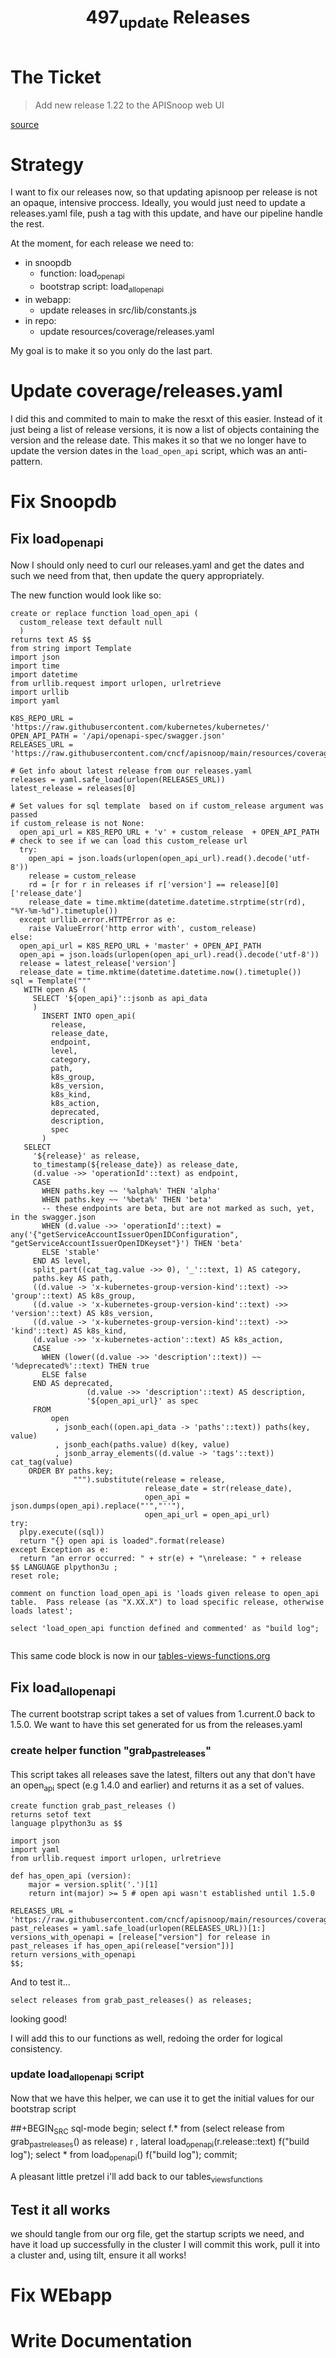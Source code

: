 #+TITLE: 497_update Releases

* The Ticket
#+begin_quote
Add new release 1.22 to the APISnoop web UI
#+end_quote
[[https://github.com/cncf/apisnoop/issues/497][source]]
* Strategy
I want to fix our releases now, so that updating apisnoop per release is not an opaque, intensive proccess.
Ideally, you would just need to update a releases.yaml file, push a tag with this update, and have our pipeline handle the rest.

At the moment, for each release we need to:
- in snoopdb
  - function: load_open_api
  - bootstrap script: load_all_open_api
- in webapp:
  - update releases in src/lib/constants.js
- in repo:
  - update resources/coverage/releases.yaml

My goal is to make it so you only do the last part.
* Update coverage/releases.yaml
I did this and commited to main to make the resxt of this easier. Instead of it
just being a list of release versions, it is now a list of objects containing
the version and the release date. This makes it so that we no longer have to
update the version dates in the ~load_open_api~ script, which was an
anti-pattern.
* Fix Snoopdb
** Fix load_open_api
Now I should only need to curl our releases.yaml and get the dates and such we need from that, then update the query appropriately.

The new function would look like so:

#+NAME: updated load_open_api
#+begin_src sql-mode
create or replace function load_open_api (
  custom_release text default null
  )
returns text AS $$
from string import Template
import json
import time
import datetime
from urllib.request import urlopen, urlretrieve
import urllib
import yaml

K8S_REPO_URL = 'https://raw.githubusercontent.com/kubernetes/kubernetes/'
OPEN_API_PATH = '/api/openapi-spec/swagger.json'
RELEASES_URL = 'https://raw.githubusercontent.com/cncf/apisnoop/main/resources/coverage/releases.yaml'

# Get info about latest release from our releases.yaml
releases = yaml.safe_load(urlopen(RELEASES_URL))
latest_release = releases[0]

# Set values for sql template  based on if custom_release argument was passed
if custom_release is not None:
  open_api_url = K8S_REPO_URL + 'v' + custom_release  + OPEN_API_PATH
# check to see if we can load this custom_release url
  try:
    open_api = json.loads(urlopen(open_api_url).read().decode('utf-8'))
    release = custom_release
    rd = [r for r in releases if r['version'] == release][0]['release_date']
    release_date = time.mktime(datetime.datetime.strptime(str(rd), "%Y-%m-%d").timetuple())
  except urllib.error.HTTPError as e:
    raise ValueError('http error with', custom_release)
else:
  open_api_url = K8S_REPO_URL + 'master' + OPEN_API_PATH
  open_api = json.loads(urlopen(open_api_url).read().decode('utf-8'))
  release = latest_release['version']
  release_date = time.mktime(datetime.datetime.now().timetuple())
sql = Template("""
   WITH open AS (
     SELECT '${open_api}'::jsonb as api_data
     )
       INSERT INTO open_api(
         release,
         release_date,
         endpoint,
         level,
         category,
         path,
         k8s_group,
         k8s_version,
         k8s_kind,
         k8s_action,
         deprecated,
         description,
         spec
       )
   SELECT
     '${release}' as release,
     to_timestamp(${release_date}) as release_date,
     (d.value ->> 'operationId'::text) as endpoint,
     CASE
       WHEN paths.key ~~ '%alpha%' THEN 'alpha'
       WHEN paths.key ~~ '%beta%' THEN 'beta'
       -- these endpoints are beta, but are not marked as such, yet, in the swagger.json
       WHEN (d.value ->> 'operationId'::text) = any('{"getServiceAccountIssuerOpenIDConfiguration", "getServiceAccountIssuerOpenIDKeyset"}') THEN 'beta'
       ELSE 'stable'
     END AS level,
     split_part((cat_tag.value ->> 0), '_'::text, 1) AS category,
     paths.key AS path,
     ((d.value -> 'x-kubernetes-group-version-kind'::text) ->> 'group'::text) AS k8s_group,
     ((d.value -> 'x-kubernetes-group-version-kind'::text) ->> 'version'::text) AS k8s_version,
     ((d.value -> 'x-kubernetes-group-version-kind'::text) ->> 'kind'::text) AS k8s_kind,
     (d.value ->> 'x-kubernetes-action'::text) AS k8s_action,
     CASE
       WHEN (lower((d.value ->> 'description'::text)) ~~ '%deprecated%'::text) THEN true
       ELSE false
     END AS deprecated,
                 (d.value ->> 'description'::text) AS description,
                 '${open_api_url}' as spec
     FROM
         open
          , jsonb_each((open.api_data -> 'paths'::text)) paths(key, value)
          , jsonb_each(paths.value) d(key, value)
          , jsonb_array_elements((d.value -> 'tags'::text)) cat_tag(value)
    ORDER BY paths.key;
              """).substitute(release = release,
                              release_date = str(release_date),
                              open_api = json.dumps(open_api).replace("'","''"),
                              open_api_url = open_api_url)
try:
  plpy.execute((sql))
  return "{} open api is loaded".format(release)
except Exception as e:
  return "an error occurred: " + str(e) + "\nrelease: " + release
$$ LANGUAGE plpython3u ;
reset role;

comment on function load_open_api is 'loads given release to open_api table.  Pass release (as "X.XX.X") to load specific release, otherwise loads latest';

select 'load_open_api function defined and commented' as "build log";

#+end_src

This same code block is now in our [[file:~/Projects/apisnoop/apps/snoopdb/tables-views-functions.org][tables-views-functions.org]]
** Fix load_all_open_api
The current bootstrap script takes a set of values from 1.current.0 back to 1.5.0.  We want to have this set generated for us from the releases.yaml
*** create helper function "grab_past_releases"
This script takes all releases save the latest, filters out any that don't have an open_api spect (e.g 1.4.0 and earlier) and returns it as a set of values.
#+NAME: grab_past_releases
#+begin_src
create function grab_past_releases ()
returns setof text
language plpython3u as $$

import json
import yaml
from urllib.request import urlopen, urlretrieve

def has_open_api (version):
    major = version.split('.')[1]
    return int(major) >= 5 # open api wasn't established until 1.5.0

RELEASES_URL = 'https://raw.githubusercontent.com/cncf/apisnoop/main/resources/coverage/releases.yaml'
past_releases = yaml.safe_load(urlopen(RELEASES_URL))[1:]
versions_with_openapi = [release["version"] for release in past_releases if has_open_api(release["version"])]
return versions_with_openapi
$$;
#+end_src

And to test it...

#+BEGIN_SRC sql-mode
select releases from grab_past_releases() as releases;
#+END_SRC

#+RESULTS:
#+begin_SRC example
 releases
----------
 1.21.0
 1.20.0
 1.19.0
 1.18.0
 1.17.0
 1.16.0
 1.15.0
 1.14.0
 1.13.0
 1.12.0
 1.11.0
 1.10.0
 1.9.0
 1.8.0
 1.7.0
 1.6.0
 1.5.0
(17 rows)

#+end_SRC

looking good!

I will add this to our functions as well, redoing the order for logical consistency.

*** update load_all_open_api script
Now that we have this helper, we can use it to get the initial values for our bootstrap script

##+BEGIN_SRC sql-mode
begin;
select f.*
  from
  (select release from grab_past_releases() as release) r
  , lateral load_open_api(r.release::text) f("build log");
select * from load_open_api() f("build log");
commit;
#+END_SRC

A pleasant little pretzel i'll add back to our tables_views_functions


** Test it all works
we should tangle from our org file, get the startup scripts we need, and have it load up successfully in the cluster
I will commit this work, pull it into a cluster and, using tilt, ensure it all works!
* Fix WEbapp
* Write Documentation
